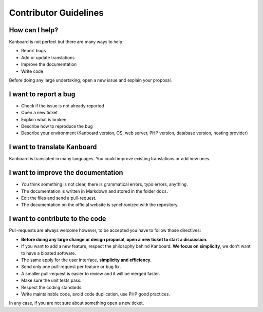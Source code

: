 Contributor Guidelines
======================

How can I help?
---------------

Kanboard is not perfect but there are many ways to help:

-  Report bugs
-  Add or update translations
-  Improve the documentation
-  Write code

Before doing any large undertaking, open a new issue and explain your
proposal.

I want to report a bug
----------------------

-  Check if the issue is not already reported
-  Open a new ticket
-  Explain what is broken
-  Describe how to reproduce the bug
-  Describe your environment (Kanboard version, OS, web server, PHP
   version, database version, hosting provider)

I want to translate Kanboard
----------------------------

Kanboard is translated in many languages.
You could improve existing translations or add new ones.

I want to improve the documentation
-----------------------------------

-  You think something is not clear, there is grammatical errors, typo
   errors, anything.
-  The documentation is written in Markdown and stored in the folder
   ``docs``.
-  Edit the files and send a pull-request.
-  The documentation on the official website is synchronized with the
   repository.

I want to contribute to the code
--------------------------------

Pull-requests are always welcome however, to be accepted you have to
follow those directives:

-  **Before doing any large change or design proposal, open a new ticket
   to start a discussion.**
-  If you want to add a new feature, respect the philosophy behind
   Kanboard. **We focus on simplicity**, we don’t want to have a bloated
   software.
-  The same apply for the user interface, **simplicity and efficiency**.
-  Send only one pull-request per feature or bug fix.
-  A smaller pull-request is easier to review and it will be merged faster.
-  Make sure the unit tests pass.
-  Respect the coding standards.
-  Write maintainable code, avoid code duplication, use PHP good
   practices.

In any case, if you are not sure about something open a new ticket.
